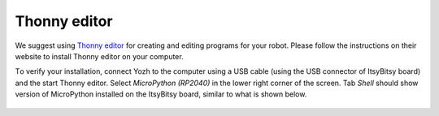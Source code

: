 Thonny editor
==============

We suggest using `Thonny editor <https://thonny.org/>`__ for creating and editing
programs for your robot. Please follow the instructions on their website  to install
Thonny  editor on your computer.

Тo verify your installation, connect Yozh to the computer using a USB cable
(using the USB connector of ItsyBitsy board) and
the start Thonny  editor. Select `MicroPython (RP2040)` in the lower right corner
of the screen. Tab `Shell` should show  version of MicroPython installed on the ItsyBitsy
board, similar to what is shown below.

.. figure:: ../images/thonny1.png
    :alt: Thonny
    :width: 80%
